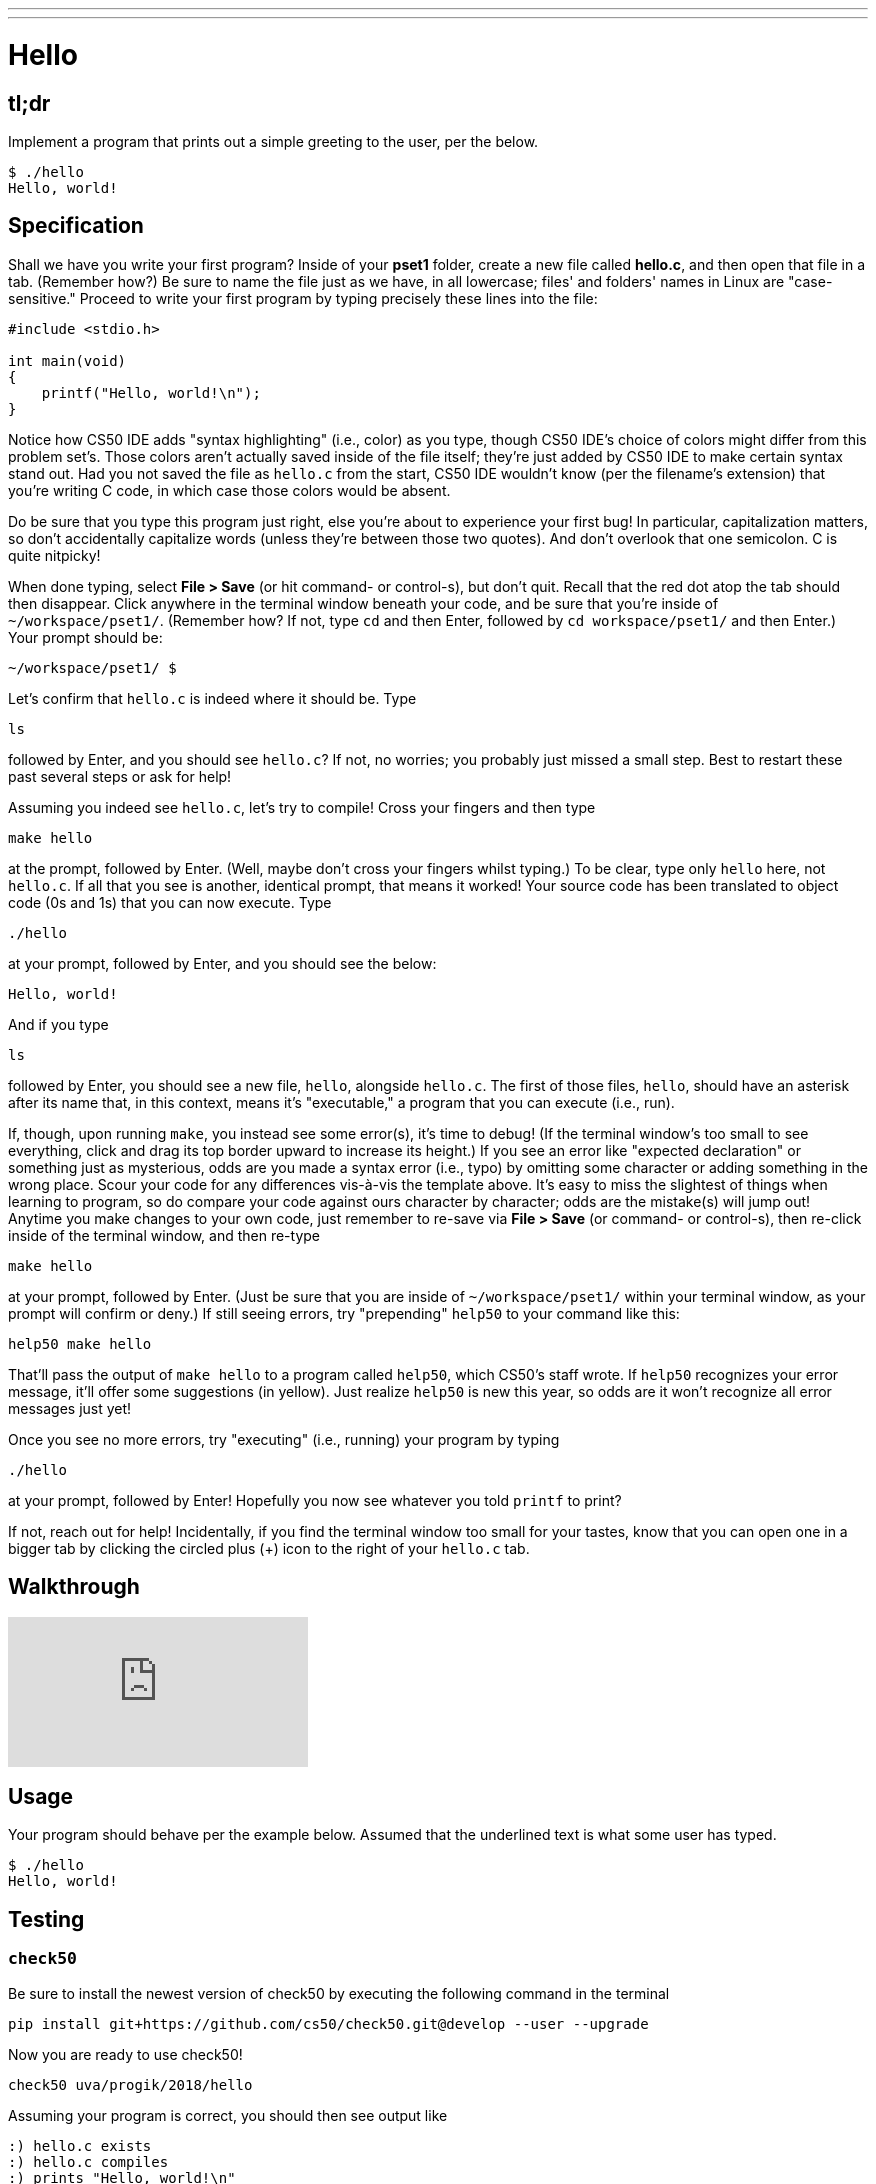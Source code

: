 ---
---

= Hello

== tl;dr

Implement a program that prints out a simple greeting to the user, per the below.

[source,subs=quotes]
----
$ [underline]#./hello#
Hello, world!
----

== Specification

Shall we have you write your first program? Inside of your *pset1* folder, create a new file called *hello.c*, and then open that file in a tab. (Remember how?) Be sure to name the file just as we have, in all lowercase; files' and folders' names in Linux are "case-sensitive." Proceed to write your first program by typing precisely these lines into the file:

[source,c]
----
#include <stdio.h>

int main(void)
{
    printf("Hello, world!\n");
}
----

Notice how CS50 IDE adds "syntax highlighting" (i.e., color) as you type, though CS50 IDE's choice of colors might differ from this problem set's. Those colors aren't actually saved inside of the file itself; they're just added by CS50 IDE to make certain syntax stand out. Had you not saved the file as `hello.c` from the start, CS50 IDE wouldn't know (per the filename's extension) that you're writing C code, in which case those colors would be absent.

Do be sure that you type this program just right, else you're about to experience your first bug! In particular, capitalization matters, so don't accidentally capitalize words (unless they're between those two quotes). And don't overlook that one semicolon. C is quite nitpicky!

When done typing, select *File > Save* (or hit command- or control-s), but don't quit. Recall that the red dot atop the tab should then disappear. Click anywhere in the terminal window beneath your code, and be sure that you're inside of `~/workspace/pset1/`. (Remember how? If not, type `cd` and then Enter, followed by `cd workspace/pset1/` and then Enter.) Your prompt should be:

[source,text]
----
~/workspace/pset1/ $
----

Let's confirm that `hello.c` is indeed where it should be. Type

[source,text]
----
ls
----

followed by Enter, and you should see `hello.c`? If not, no worries; you probably just missed a small step. Best to restart these past several steps or ask for help!

Assuming you indeed see `hello.c`, let's try to compile! Cross your fingers and then type

[source,text]
----
make hello
----

at the prompt, followed by Enter. (Well, maybe don't cross your fingers whilst typing.) To be clear, type only `hello` here, not `hello.c`. If all that you see is another, identical prompt, that means it worked! Your source code has been translated to object code (0s and 1s) that you can now execute. Type

[source,text]
----
./hello
----

at your prompt, followed by Enter, and you should see the below:

[source,text]
----
Hello, world!
----

And if you type

[source,text]
----
ls
----

followed by Enter, you should see a new file, `hello`, alongside `hello.c`. The first of those files, `hello`, should have an asterisk after its name that, in this context, means it's "executable," a program that you can execute (i.e., run).

If, though, upon running `make`, you instead see some error(s), it's time to debug! (If the terminal window's too small to see everything, click and drag its top border upward to increase its height.) If you see an error like "expected declaration" or something just as mysterious, odds are you made a syntax error (i.e., typo) by omitting some character or adding something in the wrong place. Scour your code for any differences vis-à-vis the template above. It's easy to miss the slightest of things when learning to program, so do compare your code against ours character by character; odds are the mistake(s) will jump out! Anytime you make changes to your own code, just remember to re-save via *File > Save* (or command- or control-s), then re-click inside of the terminal window, and then re-type

[source,text]
----
make hello
----

at your prompt, followed by Enter. (Just be sure that you are inside of `~/workspace/pset1/` within your terminal window, as your prompt will confirm or deny.) If still seeing errors, try "prepending" `help50` to your command like this:

[source,text]
----
help50 make hello
----

That'll pass the output of `make hello` to a program called `help50`, which CS50's staff wrote. If `help50` recognizes your error message, it'll offer some suggestions (in yellow). Just realize `help50` is new this year, so odds are it won't recognize all error messages just yet!

Once you see no more errors, try "executing" (i.e., running) your program by typing

[source,text]
----
./hello
----

at your prompt, followed by Enter! Hopefully you now see whatever you told `printf` to print?

If not, reach out for help!  Incidentally, if you find the terminal window too small for your tastes, know that you can open one in a bigger tab by clicking the circled plus (+) icon to the right of your `hello.c` tab.

== Walkthrough

video::vbkTzOytISY[youtube]

== Usage

Your program should behave per the example below. Assumed that the underlined text is what some user has typed.

[source,subs=quotes]
----
$ [underline]#./hello#
Hello, world!
----

== Testing

=== `check50`

Be sure to install the newest version of check50 by executing the following command in the terminal

[source,text]
----
pip install git+https://github.com/cs50/check50.git@develop --user --upgrade
----

Now you are ready to use check50!

[source,text]
----
check50 uva/progik/2018/hello
----

Assuming your program is correct, you should then see output like

[source,subs=quotes]
----
[green]#:) hello.c exists#
[green]#:) hello.c compiles#
[green]#:) prints "Hello, world!\n"#
----

where each green smiley means your program passed a check (i.e., test).

If you instead see yellow or red smileys, it means your code isn't correct! For instance, suppose you instead see the below.

[source,subs=quotes]
----
[red]#:( hello.c exists#
  \ expected hello.c to exist
[yellow]#:| hello.c compiles#
  \ can't check until a frown turns upside down
[yellow]#:| prints "Hello, world!\n"#
  \ can't check until a frown turns upside down
----

Because `check50` doesn't think `hello.c` exists, as per the red smiley, odds are you uploaded the wrong file or misnamed your file. The other smileys, meanwhile, are yellow because those checks are dependent on `hello.c` existing, and so they weren't even run.

Suppose instead you see the below.

[source,subs=quotes]
----
[green]#:) hello.c exists#
[green]#:) hello.c compiles#
[red]#:( prints "Hello, world!\n"#
  \ expected output, but not "Hello, world!"
----

Odds are, in this case, you printed something other than `Hello, world!\n` verbatim, per the spec's expectations. In particular, the above suggests you printed `Hello, world!`, without a trailing newline (`\n`).

Know that `check50` won't actually record any scores. Rather, it lets you check your work's correctness _before_ you submit your work. Once you actually submit your work (per the directions at this spec's end), staff will use `check50` to evaluate your work's correctness officially.

== Staff Solution

[source]
----
~cs50/pset1/hello
----

== Hints

Be sure to re-type (and not just copy and paste!) the code we've provided you above to get this program running. It'll be good to develop this muscle memory starting now!

== FAQs

_None so far! Reload this page periodically to check if any arise!_

== CHANGELOG

* 2016-10-02
** Reformatted.
* 2016-09-02
** Initial release.
